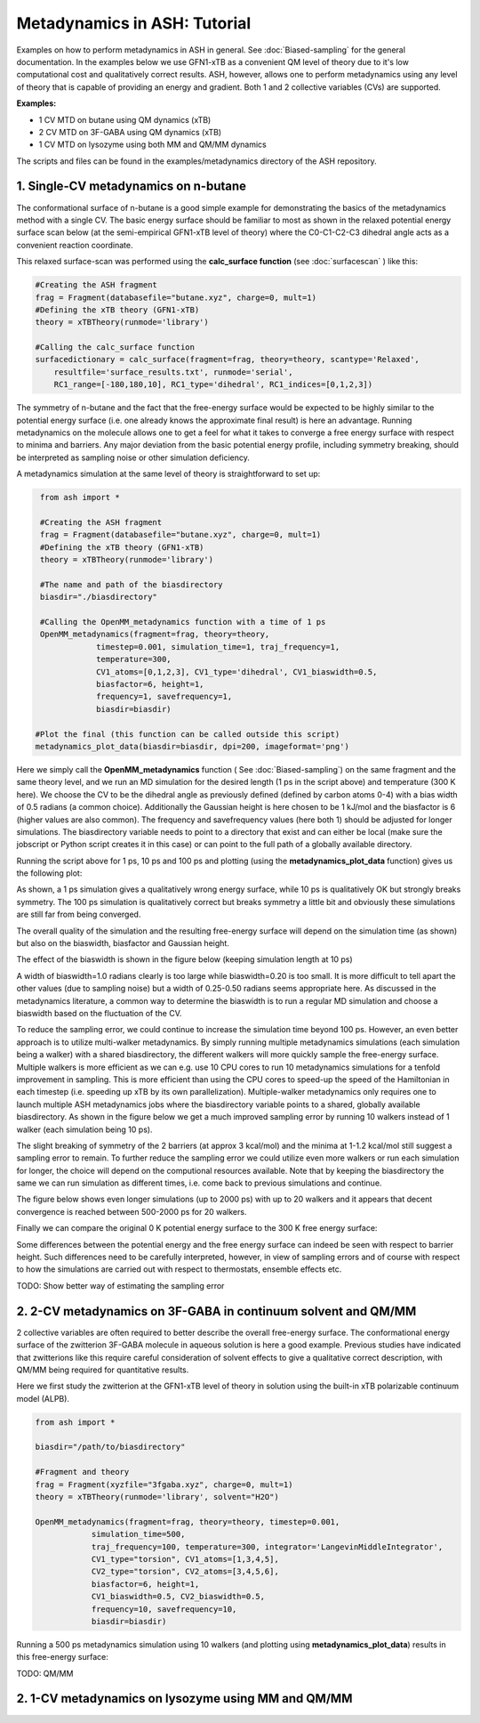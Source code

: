 Metadynamics in ASH: Tutorial
======================================

Examples on how to perform metadynamics in ASH in general. See :doc:`Biased-sampling` for the general documentation.
In the examples below we use GFN1-xTB as a convenient QM level of theory due to it's low computational cost and qualitatively correct results.
ASH, however, allows one to perform metadynamics using any level of theory that is capable of providing an energy and gradient.
Both 1 and 2 collective variables (CVs) are supported.

**Examples:** 

- 1 CV MTD on butane using QM dynamics (xTB)
- 2 CV MTD on 3F-GABA using QM dynamics (xTB)
- 1 CV MTD on lysozyme using both MM and QM/MM dynamics

The scripts and files can be found in the examples/metadynamics directory of the ASH repository.


######################################################
**1. Single-CV metadynamics on n-butane**
######################################################

The conformational surface of n-butane is a good simple example for demonstrating the basics of the metadynamics method with a single CV.
The basic energy surface should be familiar to most as shown in the relaxed potential energy surface scan below (at the semi-empirical GFN1-xTB level of theory) where
the C0-C1-C2-C3 dihedral angle acts as a convenient reaction coordinate.


.. image:: figures/butane_potenergy_scan.png
   :align: center
   :width: 400

This relaxed surface-scan was performed using the **calc_surface function**  (see :doc:`surfacescan` ) like this:

.. code-block:: python

    #Creating the ASH fragment 
    frag = Fragment(databasefile="butane.xyz", charge=0, mult=1)
    #Defining the xTB theory (GFN1-xTB)
    theory = xTBTheory(runmode='library')

    #Calling the calc_surface function
    surfacedictionary = calc_surface(fragment=frag, theory=theory, scantype='Relaxed',
        resultfile='surface_results.txt', runmode='serial',
        RC1_range=[-180,180,10], RC1_type='dihedral', RC1_indices=[0,1,2,3])

The symmetry of n-butane and the fact that the free-energy surface would be expected to be highly similar to the potential energy surface 
(i.e. one already knows the approximate final result) is here an advantage.
Running metadynamics on the molecule allows one to get a feel for what it takes to converge a free energy surface with respect to minima and barriers.
Any major deviation from the basic potential energy profile, including symmetry breaking, should be interpreted as sampling noise or other simulation deficiency.


A metadynamics simulation at the same level of theory is straightforward to set up:

.. code-block:: python

    from ash import *

    #Creating the ASH fragment 
    frag = Fragment(databasefile="butane.xyz", charge=0, mult=1)
    #Defining the xTB theory (GFN1-xTB)
    theory = xTBTheory(runmode='library')

    #The name and path of the biasdirectory
    biasdir="./biasdirectory"

    #Calling the OpenMM_metadynamics function with a time of 1 ps
    OpenMM_metadynamics(fragment=frag, theory=theory, 
                timestep=0.001, simulation_time=1, traj_frequency=1, 
                temperature=300,
                CV1_atoms=[0,1,2,3], CV1_type='dihedral', CV1_biaswidth=0.5,
                biasfactor=6, height=1,
                frequency=1, savefrequency=1,
                biasdir=biasdir)

   #Plot the final (this function can be called outside this script)
   metadynamics_plot_data(biasdir=biasdir, dpi=200, imageformat='png')

Here we simply call the **OpenMM_metadynamics** function ( See :doc:`Biased-sampling`) on the same fragment and the same theory level, 
and we run an MD simulation for the desired length (1 ps in the script above) and temperature (300 K here).
We choose the CV to be the dihedral angle as previously defined (defined by carbon atoms 0-4) with a bias width of 0.5 radians (a common choice).
Additionally the Gaussian height is here chosen to be 1 kJ/mol and the biasfactor is 6 (higher values are also common).
The frequency and savefrequency values (here both 1) should be adjusted for longer simulations. 
The biasdirectory variable needs to point to a directory that exist and can either be local 
(make sure the jobscript or Python script creates it in this case) or can point to the full path of a globally available directory.

Running the script above for 1 ps, 10 ps and 100 ps and plotting (using the **metadynamics_plot_data** function) gives us the following plot:

.. image:: figures/MTD_1-10-100-ps.png
   :align: center
   :width: 400


As shown, a 1 ps simulation gives a qualitatively wrong energy surface, while 10 ps is qualitatively OK but strongly breaks symmetry.
The 100 ps simulation is qualitatively correct but breaks symmetry a little bit and obviously these simulations are still far from being converged.

The overall quality of the simulation and the resulting free-energy surface will depend on the simulation time (as shown) but also on the biaswidth, biasfactor and Gaussian height.

The effect of the biaswidth is shown in the figure below (keeping simulation length at 10 ps)

.. image:: figures/MTD_biaswidth_tests.png
   :align: center
   :width: 400

A width of biaswidth=1.0 radians clearly is too large while biaswidth=0.20 is too small.
It is more difficult to tell apart the other values (due to sampling noise) but a width of 0.25-0.50 radians seems appropriate here. 
As discussed in the metadynamics literature, a common way to determine the biaswidth is to run a regular MD simulation and choose a biaswidth based on the fluctuation of the CV.

To reduce the sampling error, we could continue to increase the simulation time beyond 100 ps.
However, an even better approach is to utilize multi-walker metadynamics. By simply running multiple metadynamics simulations (each simulation being a walker) with a shared
biasdirectory, the different walkers will more quickly sample the free-energy surface. Multiple walkers is more efficient as we can e.g. use 10 CPU cores to run 10
metadynamics simulations for a tenfold improvement in sampling. This is more efficient than using the CPU cores to speed-up the speed of the Hamiltonian in each timestep 
(i.e. speeding up xTB by its own parallelization). Multiple-walker metadynamics only requires one to launch multiple ASH metadynamics jobs where the biasdirectory variable points to a shared, globally available biasdirectory.
As shown in the figure below we get a much improved sampling error by running 10 walkers instead of 1 walker (each simulation being 10 ps).

.. image:: figures/MTD_1-vs-10-walkers.png
   :align: center
   :width: 400

The slight breaking of symmetry of the 2 barriers (at approx 3 kcal/mol) and the minima at 1-1.2 kcal/mol still suggest a sampling error to remain.
To further reduce the sampling error we could utilize even more walkers or run each simulation for longer, the choice will depend on the computional resources available.
Note that by keeping the biasdirectory the same we can run simulation as different times, i.e. come back to previous simulations and continue.

The figure below shows even longer simulations (up to 2000 ps) with up to 20 walkers and it appears that decent convergence is reached between 500-2000 ps for 20 walkers.

.. image:: figures/MTD_multiwalker-multitime.png
   :align: center
   :width: 400

Finally we can compare the original 0 K potential energy surface to the 300 K free energy surface:

.. image:: figures/Butane_free_vs_pot_energy.png
   :align: center
   :width: 400

Some differences between the potential energy and the free energy surface can indeed be seen with respect to barrier height. 
Such differences need to be carefully interpreted, however, in view of sampling errors and of course with respect to how the simulations are carried out with respect to thermostats, ensemble effects etc.

TODO: Show better way of estimating the sampling error


#####################################################################
**2. 2-CV metadynamics on 3F-GABA in continuum solvent and QM/MM**
#####################################################################

2 collective variables are often required to better describe the overall free-energy surface.
The conformational energy surface of the zwitterion 3F-GABA molecule in aqueous solution is here a good example.
Previous studies have indicated that zwitterions like this require careful consideration of solvent effects to give a qualitative correct description, with QM/MM being required
for quantitative results. 

Here we first study the zwitterion at the GFN1-xTB level of theory in solution using the built-in xTB polarizable continuum model (ALPB).

.. code-block:: python

   from ash import *

   biasdir="/path/to/biasdirectory"

   #Fragment and theory
   frag = Fragment(xyzfile="3fgaba.xyz", charge=0, mult=1)
   theory = xTBTheory(runmode='library', solvent="H2O")

   OpenMM_metadynamics(fragment=frag, theory=theory, timestep=0.001,
               simulation_time=500,
               traj_frequency=100, temperature=300, integrator='LangevinMiddleIntegrator',
               CV1_type="torsion", CV1_atoms=[1,3,4,5],
               CV2_type="torsion", CV2_atoms=[3,4,5,6],
               biasfactor=6, height=1,
               CV1_biaswidth=0.5, CV2_biaswidth=0.5,
               frequency=10, savefrequency=10,
               biasdir=biasdir)



Running a 500 ps metadynamics simulation using 10 walkers (and plotting using **metadynamics_plot_data**) results in this free-energy surface:

.. image:: figures/3fgaba-MTD_CV1_CV2_.png
   :align: center
   :width: 400


TODO: QM/MM


############################################################
**2. 1-CV metadynamics on lysozyme using MM and QM/MM**
############################################################



